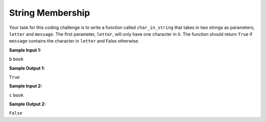 String Membership
=================

Your task for this coding challenge is to write a function called ``char_in_string`` that takes in two strings as parameters, ``letter`` and ``message``. The first parameter, ``letter``, will only have one character in it. The function should return ``True`` if ``message`` contains the character in ``letter`` and False otherwise.

**Sample Input 1:**

``b``
``book``

**Sample Output 1:**

``True``

**Sample Input 2:**

``c``
``book``

**Sample Output 2:**

``False``

.. challenge::
   :tester: /_static/cs515_challenges/Week1/Challenge21/test_task.py

   # define char_in_string(letter, message)
